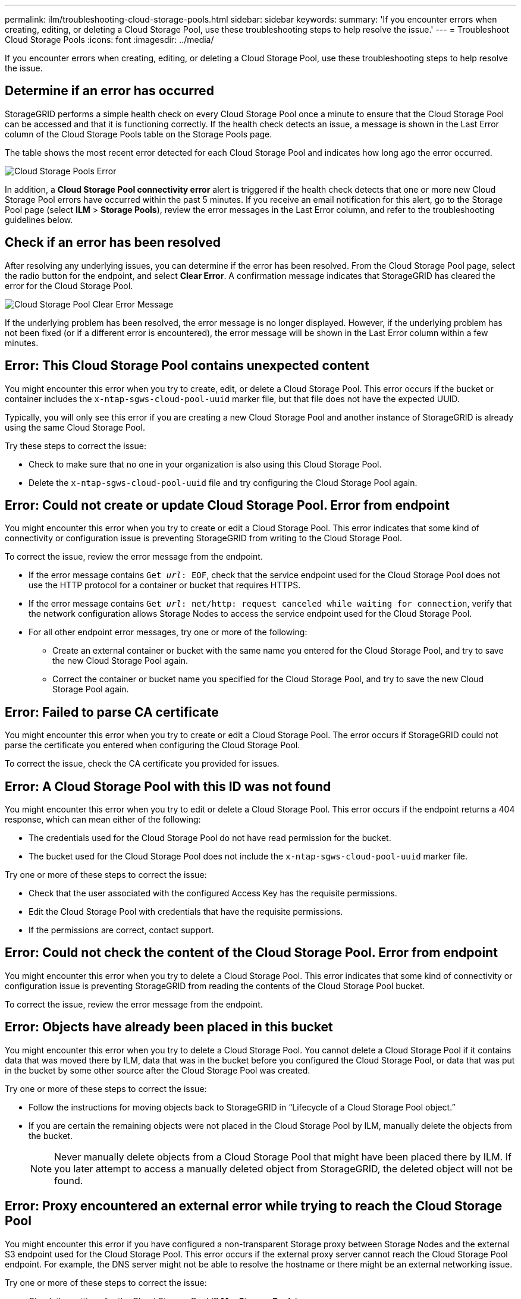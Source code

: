---
permalink: ilm/troubleshooting-cloud-storage-pools.html
sidebar: sidebar
keywords:
summary: 'If you encounter errors when creating, editing, or deleting a Cloud Storage Pool, use these troubleshooting steps to help resolve the issue.'
---
= Troubleshoot Cloud Storage Pools
:icons: font
:imagesdir: ../media/

[.lead]
If you encounter errors when creating, editing, or deleting a Cloud Storage Pool, use these troubleshooting steps to help resolve the issue.

== Determine if an error has occurred

StorageGRID performs a simple health check on every Cloud Storage Pool once a minute to ensure that the Cloud Storage Pool can be accessed and that it is functioning correctly. If the health check detects an issue, a message is shown in the Last Error column of the Cloud Storage Pools table on the Storage Pools page.

The table shows the most recent error detected for each Cloud Storage Pool and indicates how long ago the error occurred.

image::../media/cloud_storage_pools_error.png[Cloud Storage Pools Error]

In addition, a *Cloud Storage Pool connectivity error* alert is triggered if the health check detects that one or more new Cloud Storage Pool errors have occurred within the past 5 minutes. If you receive an email notification for this alert, go to the Storage Pool page (select *ILM* > *Storage Pools*), review the error messages in the Last Error column, and refer to the troubleshooting guidelines below.

== Check if an error has been resolved

After resolving any underlying issues, you can determine if the error has been resolved. From the Cloud Storage Pool page, select the radio button for the endpoint, and select *Clear Error*. A confirmation message indicates that StorageGRID has cleared the error for the Cloud Storage Pool.

image::../media/cloud_storage_pool_clear_error_message.png[Cloud Storage Pool Clear Error Message]

If the underlying problem has been resolved, the error message is no longer displayed. However, if the underlying problem has not been fixed (or if a different error is encountered), the error message will be shown in the Last Error column within a few minutes.

== Error: This Cloud Storage Pool contains unexpected content

You might encounter this error when you try to create, edit, or delete a Cloud Storage Pool. This error occurs if the bucket or container includes the `x-ntap-sgws-cloud-pool-uuid` marker file, but that file does not have the expected UUID.

Typically, you will only see this error if you are creating a new Cloud Storage Pool and another instance of StorageGRID is already using the same Cloud Storage Pool.

Try these steps to correct the issue:

* Check to make sure that no one in your organization is also using this Cloud Storage Pool.
* Delete the `x-ntap-sgws-cloud-pool-uuid` file and try configuring the Cloud Storage Pool again.

== Error: Could not create or update Cloud Storage Pool. Error from endpoint

You might encounter this error when you try to create or edit a Cloud Storage Pool. This error indicates that some kind of connectivity or configuration issue is preventing StorageGRID from writing to the Cloud Storage Pool.

To correct the issue, review the error message from the endpoint.

* If the error message contains `Get _url_: EOF`, check that the service endpoint used for the Cloud Storage Pool does not use the HTTP protocol for a container or bucket that requires HTTPS.
* If the error message contains `Get _url_: net/http: request canceled while waiting for connection`, verify that the network configuration allows Storage Nodes to access the service endpoint used for the Cloud Storage Pool.
* For all other endpoint error messages, try one or more of the following:
 ** Create an external container or bucket with the same name you entered for the Cloud Storage Pool, and try to save the new Cloud Storage Pool again.
 ** Correct the container or bucket name you specified for the Cloud Storage Pool, and try to save the new Cloud Storage Pool again.

== Error: Failed to parse CA certificate

You might encounter this error when you try to create or edit a Cloud Storage Pool. The error occurs if StorageGRID could not parse the certificate you entered when configuring the Cloud Storage Pool.

To correct the issue, check the CA certificate you provided for issues.

== Error: A Cloud Storage Pool with this ID was not found

You might encounter this error when you try to edit or delete a Cloud Storage Pool. This error occurs if the endpoint returns a 404 response, which can mean either of the following:

* The credentials used for the Cloud Storage Pool do not have read permission for the bucket.
* The bucket used for the Cloud Storage Pool does not include the `x-ntap-sgws-cloud-pool-uuid` marker file.

Try one or more of these steps to correct the issue:

* Check that the user associated with the configured Access Key has the requisite permissions.
* Edit the Cloud Storage Pool with credentials that have the requisite permissions.
* If the permissions are correct, contact support.

== Error: Could not check the content of the Cloud Storage Pool. Error from endpoint

You might encounter this error when you try to delete a Cloud Storage Pool. This error indicates that some kind of connectivity or configuration issue is preventing StorageGRID from reading the contents of the Cloud Storage Pool bucket.

To correct the issue, review the error message from the endpoint.

== Error: Objects have already been placed in this bucket

You might encounter this error when you try to delete a Cloud Storage Pool. You cannot delete a Cloud Storage Pool if it contains data that was moved there by ILM, data that was in the bucket before you configured the Cloud Storage Pool, or data that was put in the bucket by some other source after the Cloud Storage Pool was created.

Try one or more of these steps to correct the issue:

* Follow the instructions for moving objects back to StorageGRID in "`Lifecycle of a Cloud Storage Pool object.`"
* If you are certain the remaining objects were not placed in the Cloud Storage Pool by ILM, manually delete the objects from the bucket.
+
NOTE: Never manually delete objects from a Cloud Storage Pool that might have been placed there by ILM. If you later attempt to access a manually deleted object from StorageGRID, the deleted object will not be found.

== Error: Proxy encountered an external error while trying to reach the Cloud Storage Pool

You might encounter this error if you have configured a non-transparent Storage proxy between Storage Nodes and the external S3 endpoint used for the Cloud Storage Pool. This error occurs if the external proxy server cannot reach the Cloud Storage Pool endpoint. For example, the DNS server might not be able to resolve the hostname or there might be an external networking issue.

Try one or more of these steps to correct the issue:

* Check the settings for the Cloud Storage Pool (*ILM* > *Storage Pools*).
* Check the networking configuration of the Storage proxy server.

.Related information

xref:lifecycle-of-cloud-storage-pool-object.adoc[Lifecycle of a Cloud Storage Pool object]
